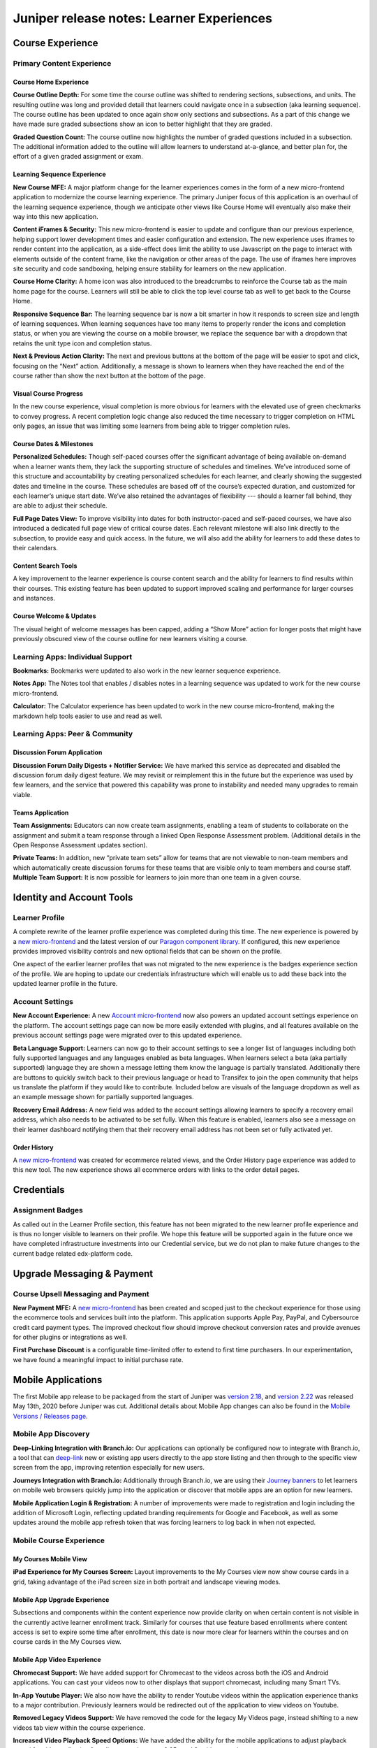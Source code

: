 .. _juniper_learner:

Juniper release notes: Learner Experiences
##########################################

Course Experience
*****************

Primary Content Experience
==========================

Course Home Experience
----------------------

**Course Outline Depth:** For some time the course outline was shifted to
rendering sections, subsections, and units. The resulting outline was long and
provided detail that learners could navigate once in a subsection (aka learning
sequence). The course outline has been updated to once again show only sections
and subsections. As a part of this change we have made sure graded subsections
show an icon to better highlight that they are graded.

**Graded Question Count:** The course outline now highlights the number of
graded questions included in a subsection. The additional information added to
the outline will allow learners to understand at-a-glance, and better plan for,
the effort of a given graded assignment or exam.


Learning Sequence Experience
----------------------------

**New Course MFE:** A major platform change for the learner experiences comes
in the form of a new micro-frontend application to modernize the course
learning experience. The primary Juniper focus of this application is an
overhaul of the learning sequence experience, though we anticipate other views
like Course Home will eventually also make their way into this new application.

**Content iFrames & Security:** This new micro-frontend is easier to update
and configure than our previous experience, helping support lower development
times and easier configuration and extension. The new experience uses iframes
to render content into the application, as a side-effect does limit the ability
to use Javascript on the page to interact with elements outside of the content
frame, like the navigation or other areas of the page. The use of iframes here
improves site security and code sandboxing, helping ensure stability for
learners on the new application.

**Course Home Clarity:** A home icon was also introduced to the breadcrumbs to
reinforce the Course tab as the main home page for the course. Learners will
still be able to click the top level course tab as well to get back to the
Course Home.

**Responsive Sequence Bar:** The learning sequence bar is now a bit smarter in
how it responds to screen size and length of learning sequences. When learning
sequences have too many items to properly render the icons and completion
status, or when you are viewing the course on a mobile browser,  we replace the
sequence bar with a dropdown that retains the unit type icon and completion
status.

**Next & Previous Action Clarity:** The next and previous buttons at the bottom
of the page will be easier to spot and click, focusing on the “Next” action.
Additionally, a message is shown to learners when they have reached the end of
the course rather than show the next button at the bottom of the page.


Visual Course Progress
----------------------

In the new course experience, visual completion is more obvious for learners
with the elevated use of green checkmarks to convey progress. A recent
completion logic change also reduced the time necessary to trigger completion
on HTML only pages, an issue that was limiting some learners from being able to
trigger completion rules.

..
    Special Exams Experience
    ........................

    Internal Notes on v1.1 Content:
    Various end learner proctoring changes? Or cover in educator experience since most changes are behind the scenes?

Course Dates & Milestones
-------------------------

**Personalized Schedules:** Though self-paced courses offer the significant
advantage of being available on-demand when a learner wants them, they lack the
supporting structure of schedules and timelines. We’ve introduced some of this
structure and accountability by creating personalized schedules for each
learner, and clearly showing the suggested dates and timeline in the course.
These schedules are based off of the course’s expected duration, and customized
for each learner’s unique start date. We’ve also retained the advantages of
flexibility --- should a learner fall behind, they are able to adjust their
schedule.

**Full Page Dates View:** To improve visibility into dates for both
instructor-paced and self-paced courses, we have also introduced a dedicated
full page view of critical course dates. Each relevant milestone will also link
directly to the subsection, to provide easy and quick access. In the future, we
will also add the ability for learners to add these dates to their calendars.


Content Search Tools
--------------------

A key improvement to the learner experience is course content search and the
ability for learners to find results within their courses. This existing
feature has been updated to support improved scaling and performance for larger
courses and instances.


Course Welcome & Updates
------------------------

The visual height of welcome messages has been capped, adding a “Show More”
action for longer posts that might have previously obscured view of the course
outline for new learners visiting a course.


Learning Apps: Individual Support
=================================

**Bookmarks:** Bookmarks were updated to also work in the new learner sequence
experience.

**Notes App:** The Notes tool that enables / disables notes in a learning
sequence was updated to work for the new course micro-frontend.

**Calculator:** The Calculator experience has been updated to work in the new
course micro-frontend, making the markdown help tools easier to use and read as
well.


Learning Apps: Peer & Community
===============================

Discussion Forum Application
----------------------------

**Discussion Forum Daily Digests + Notifier Service:** We have marked this
service as deprecated and disabled the discussion forum daily digest feature.
We may revisit or reimplement this in the future but the experience was used by
few learners, and the service that powered this capability was prone to
instability and needed many upgrades to remain viable.

Teams Application
-----------------

**Team Assignments:** Educators can now create team assignments, enabling a
team of students to collaborate on the assignment and submit a team response
through a linked Open Response Assessment problem. (Additional details in the
Open Response Assessment updates section).

**Private Teams:** In addition, new “private team sets” allow for teams that
are not viewable to non-team members and which automatically create discussion
forums for these teams that are visible only to team members and course staff.
**Multiple Team Support:** It is now possible for learners to join more than
one team in a given course.


Identity and Account Tools
**************************

Learner Profile
===============

A complete rewrite of the learner profile experience was completed during this
time. The new experience is powered by a `new micro-frontend`__ and the latest
version of our `Paragon component library`_. If configured, this new experience
provides improved visibility controls and new optional fields that can be shown
on the profile.

.. __: https://github.com/openedx/frontend-app-profile

.. _Paragon component library: https://edx.github.io/paragon/

One aspect of the earlier learner profiles that was not migrated to the new
experience is the  badges experience section of the profile. We are hoping to
update our credentials infrastructure which will enable us to add these back
into the updated learner profile in the future.


Account Settings
================

**New Account Experience:** A new `Account micro-frontend`_ now also powers an
updated account settings experience on the platform. The account settings page
can now be more easily extended with plugins, and all features available on the
previous account settings page were migrated over to this updated experience.

.. _Account micro-frontend: https://github.com/openedx/frontend-app-account

**Beta Language Support:** Learners can now go to their account settings to see
a longer list of languages including both fully supported languages and any
languages enabled as beta languages. When learners select a beta (aka partially
supported) language they are shown a message letting them know the language is
partially translated. Additionally there are buttons to quickly switch back to
their previous language or head to Transifex to join the open community that
helps us translate the platform if they would like to contribute. Included
below are visuals of the language dropdown as well as an example message shown
for partially supported languages.

**Recovery Email Address:** A new field was added to the account settings
allowing learners to specify a recovery email address, which also needs to be
activated to be set fully. When this feature is enabled, learners also see a
message on their learner dashboard notifying them that their recovery email
address has not been set or fully activated yet.


..
    Identity Verification
    .....................

    Internal Notes on v1.1 Content:
    Any Updates? Deen to check, it may not have made it into Juniper


Order History
-------------

A `new micro-frontend`_ was created for ecommerce related views, and the Order
History page experience was added to this new tool. The new experience shows
all ecommerce orders with links to the order detail pages.

.. _new micro-frontend: https://github.com/openedx/frontend-app-ecommerce


Credentials
***********

Assignment Badges
=================

As called out in the Learner Profile section, this feature has not been
migrated to the new learner profile experience and is thus no longer visible to
learners on their profile. We hope this feature will be supported again in the
future once we have completed infrastructure investments into our Credential
service, but we do not plan to make future changes to the current badge related
edx-platform code.

..
    ===================
    Programs Experience
    ===================

    Programs Home
    -------------

    Internal Notes on v1.1 Content: Updates TBD

    Degree Home
    -----------

    Internal Notes on v1.1 Content:
    - Master's learner portal & SSO integration
        - Master's integrations/student portal/SSO (Master's only) / Portal designer to allow for configurable landing pages (like for Master's programs)
    - Portal Designer*

    Program Tools
    -------------

    Internal Notes on v1.1 Content:
    - Deen - Master's face to face interaction (edXLive)
    - Deen - Master's program structure, student access, enrollment API


Upgrade Messaging & Payment
***************************

Course Upsell Messaging and Payment
===================================

**New Payment MFE:** A `new micro-frontend`__ has been created and scoped just
to the checkout experience for those using the ecommerce tools and services
built into the platform. This application supports Apple Pay, PayPal, and
Cybersource credit card payment types. The improved checkout flow should
improve checkout conversion rates and provide avenues for other plugins or
integrations as well.

.. __: https://github.com/openedx/frontend-app-payment

**First Purchase Discount** is a configurable time-limited offer to extend to
first time purchasers. In our experimentation, we have found a meaningful
impact to initial purchase rate.

..
    Internal Notes on v1.1 Content:
    Cut FBE + First Purchase Discount, can add back in if details are ready for support / use

    Bundled Program Purchases and Redemption
    Internal Notes on v1.1 Content:
    Deen - Program upsell
    Coupon Codes (Enrollment, Redemption)
    Internal Notes on v1.1 Content:
    Deen - Updates TBD


Mobile Applications
*******************

The first Mobile app release to be packaged from the start of Juniper was
`version 2.18`_, and `version 2.22`_ was released May 13th, 2020 before Juniper
was cut. Additional details about Mobile App changes can also be found in the
`Mobile Versions / Releases page`__.

.. _version 2.18: https://openedx.atlassian.net/wiki/spaces/LEARNER/pages/931693785/Mobile+Release%3A+2.18
.. _version 2.22: https://openedx.atlassian.net/wiki/spaces/LEARNER/pages/1373306918/Mobile+Release+2.22
.. __: https://openedx.atlassian.net/wiki/spaces/LEARNER/pages/129335440/Mobile%2BVersions%2BReleases


Mobile App Discovery
====================

**Deep-Linking Integration with Branch.io:** Our applications can optionally be
configured now to integrate with Branch.io, a tool that can `deep-link`_ new or
existing app users directly to the app store listing and then through to the
specific view screen from the app, improving retention especially for new
users.

.. _deep-link: https://branch.io/what-is-deep-linking/

**Journeys Integration with Branch.io:** Additionally through Branch.io, we are
using their `Journey banners`_ to let learners on mobile web browsers quickly
jump into the application or discover that mobile apps are an option for new
learners.

.. _Journey banners: https://branch.io/journeys/

**Mobile Application Login & Registration:** A number of improvements were made
to registration and login including the addition of Microsoft Login, reflecting
updated branding requirements for Google and Facebook, as well as some updates
around the mobile app refresh token that was forcing learners to log back in
when not expected.

Mobile Course Experience
========================

My Courses Mobile View
----------------------

**iPad Experience for My Courses Screen:**  Layout improvements to the My
Courses view now show course cards in a grid, taking advantage of the iPad
screen size in both portrait and landscape viewing modes.

Mobile App Upgrade Experience
-----------------------------

Subsections and components within the
content experience now provide clarity on when certain content is not
visible in the currently active learner enrollment track.  Similarly for
courses that use feature based enrollments where content access is set to
expire some time after enrollment, this date is now more clear for learners
within the courses and on course cards in the My Courses view.

Mobile App Video Experience
---------------------------

**Chromecast Support:** We have added support for Chromecast to the videos
across both the iOS and Android applications. You can cast your videos now to
other displays that support chromecast, including many Smart TVs.

**In-App Youtube Player:** We also now have the ability to render Youtube
videos within the application experience thanks to a major contribution.
Previously learners would be redirected out of the application to view videos
on Youtube.

**Removed Legacy Videos Support:** We have removed the code for the legacy My
Videos page, instead shifting to a new videos tab view within the course
experience.

**Increased Video Playback Speed Options:** We have added the ability for the
mobile applications to adjust playback speed for videos, allowing for
adjustments between 0.25x and 2x video speed.

**Video Rewind and Forward Controls:** Additional rewind and forward controls
have been added to the video screen when learners tap on the video to expose
play pause and video settings actions. A rewind action takes learners back 10
seconds and they can also jump forward 15 seconds at a time.

**Offline SD Card Storage Support:** You can now choose to have your videos
stored on an SD card if you have one, with a new setting shown in the settings
area if an SD card is detected on your Android device.

**Mobile App Video HLS Delivery:** Through our video pipeline, mobile app
videos now support HTTP Live Streaming (HLS), enabling learners to view videos
at the quality level that fits their current network bandwidth for the and
mobile application video experiences.

Mobile Content Discovery
========================

**Program & Degree Discovery:** You can now search programs and degrees using
the mobile application, additional views added to our existing discovery
experience that loads webviews for each of these discovery facets.

App-Wide Learner Improvements
=============================

**Expanded Language Support:** Across both iOS and Android applications, you
can now view the app experience in French, German, Portuguese, Chinese,
Japanese, Vietnamese, Arabic, and Turkish. iOS also additionally includes
support for Hebrew. The application uses your device language to specify this
setting.

**Firebase Analytics & Push Notifications:** The application has removed its
support for the now deprecated Fabric analytics tool, and we have made it easy
to toggle on Firebase as an analytics and push notification provider.

**iOS Dynamic Type Support:** In support of improved text accessibility our iOS
application supports dynamic type across the application, helping with
legibility of text for learners with varying text sizes configured on their iOS
devices.

**Webview Performance: Discovery + Content Views:** We have done some work to
improve xBlock caching and preloading for the mobile web views rendered in the
application. For Android this also includes hardware acceleration for Mobile
App web views.
